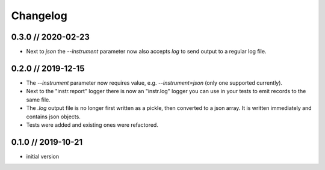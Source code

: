 =========
Changelog
=========

0.3.0 // 2020-02-23
-------------------
- Next to `json` the `--instrument` parameter now also accepts `log` to send output to a regular log file.


0.2.0 // 2019-12-15
-------------------
- The `--instrument` parameter now requires value, e.g. `--instrument=json` (only one supported currently).
- Next to the "instr.report" logger there is now an "instr.log" logger you can use in your tests to emit records to the same file.
- The `.log` output file is no longer first written as a pickle, then converted to a json array. It is written immediately and contains json objects.
- Tests were added and existing ones were refactored.


0.1.0 // 2019-10-21
-------------------
- initial version
